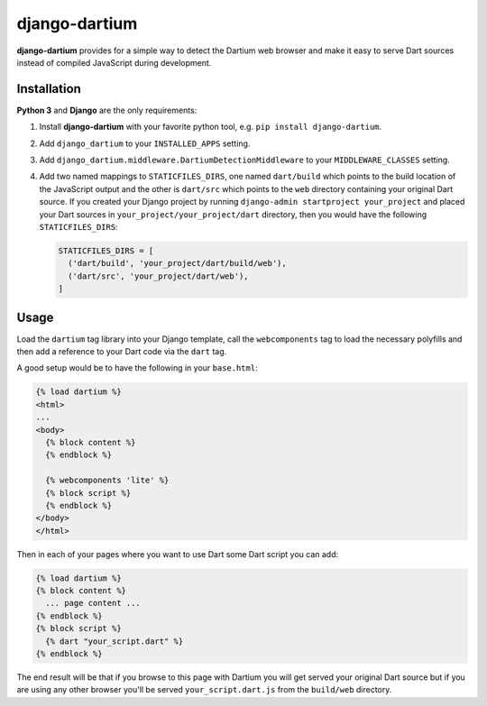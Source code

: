 ==============
django-dartium
==============

.. _introduction:

**django-dartium** provides for a simple way to detect the Dartium web browser and make
it easy to serve Dart sources instead of compiled JavaScript during development.


Installation
============

.. _installation:

**Python 3** and **Django** are the only requirements:

1. Install **django-dartium** with your favorite python tool, e.g. ``pip install django-dartium``.

2. Add ``django_dartium`` to your ``INSTALLED_APPS`` setting.

3. Add ``django_dartium.middleware.DartiumDetectionMiddleware`` to your ``MIDDLEWARE_CLASSES`` setting.

4. Add two named mappings to ``STATICFILES_DIRS``, one named ``dart/build`` which points to the
   build location of the JavaScript output and the other is ``dart/src`` which points to the ``web``
   directory containing your original Dart source. If you created your Django project by running
   ``django-admin startproject your_project`` and placed your Dart sources in
   ``your_project/your_project/dart`` directory, then you would have the following ``STATICFILES_DIRS``:

   .. code-block:: python

     STATICFILES_DIRS = [
       ('dart/build', 'your_project/dart/build/web'),
       ('dart/src', 'your_project/dart/web'),
     ]


Usage
=====

.. _usage:

Load the ``dartium`` tag library into your Django template, call the ``webcomponents`` tag to load
the necessary polyfills and then add a reference to your Dart code via the ``dart`` tag.

A good setup would be to have the following in your ``base.html``:

.. code-block:: html+django

  {% load dartium %}
  <html>
  ...
  <body>
    {% block content %}
    {% endblock %}

    {% webcomponents 'lite' %}
    {% block script %}
    {% endblock %}
  </body>
  </html>

Then in each of your pages where you want to use Dart some Dart script you can add:

.. code-block:: html+django

  {% load dartium %}
  {% block content %}
    ... page content ...
  {% endblock %}
  {% block script %}
    {% dart "your_script.dart" %}
  {% endblock %}

The end result will be that if you browse to this page with Dartium you will get
served your original Dart source but if you are using any other browser you'll
be served ``your_script.dart.js`` from the ``build/web`` directory.
